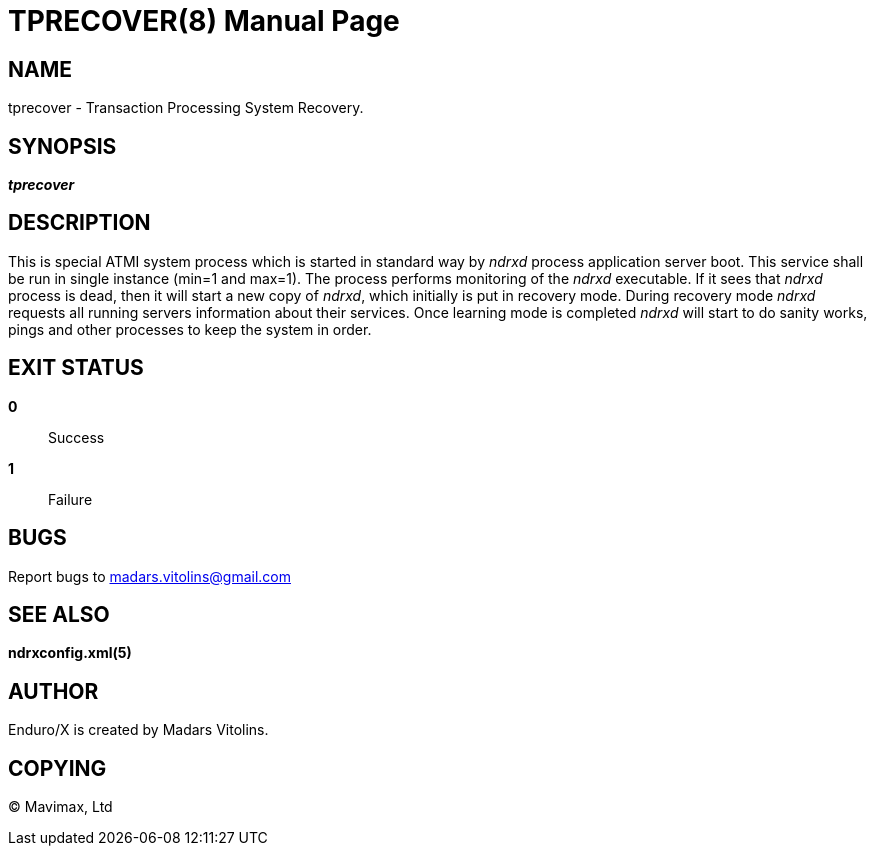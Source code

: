 TPRECOVER(8)
============
:doctype: manpage


NAME
----
tprecover - Transaction Processing System Recovery.


SYNOPSIS
--------
'*tprecover*'


DESCRIPTION
-----------
This is special ATMI system process which is started in standard way by
'ndrxd' process application server boot. This service shall be run in single
instance (min=1 and max=1). The process performs monitoring of the
'ndrxd' executable. If it sees that 'ndrxd' process is dead, then
it will start a new copy of 'ndrxd', which initially is put in recovery mode.
During recovery mode 'ndrxd' requests all running servers information about their
services. Once learning mode is completed 'ndrxd' will start to do sanity works, pings
and other processes to keep the system in order.

EXIT STATUS
-----------
*0*::
Success

*1*::
Failure

BUGS
----
Report bugs to madars.vitolins@gmail.com

SEE ALSO
--------
*ndrxconfig.xml(5)*

AUTHOR
------
Enduro/X is created by Madars Vitolins.


COPYING
-------
(C) Mavimax, Ltd

